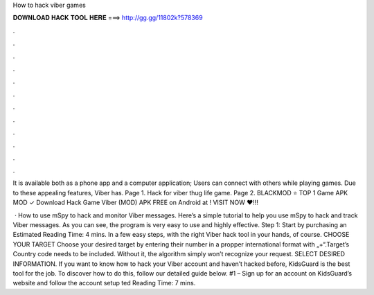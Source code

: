 How to hack viber games



𝐃𝐎𝐖𝐍𝐋𝐎𝐀𝐃 𝐇𝐀𝐂𝐊 𝐓𝐎𝐎𝐋 𝐇𝐄𝐑𝐄 ===> http://gg.gg/11802k?578369



.



.



.



.



.



.



.



.



.



.



.



.

It is available both as a phone app and a computer application; Users can connect with others while playing games. Due to these appealing features, Viber has. Page 1. Hack for viber thug life game. Page 2. BLACKMOD ⭐ TOP 1 Game APK MOD ✓ Download Hack Game Viber (MOD) APK FREE on Android at ! VISIT NOW ❤️!!!

 · How to use mSpy to hack and monitor Viber messages. Here’s a simple tutorial to help you use mSpy to hack and track Viber messages. As you can see, the program is very easy to use and highly effective. Step 1: Start by purchasing an Estimated Reading Time: 4 mins. In a few easy steps, with the right Viber hack tool in your hands, of course. CHOOSE YOUR TARGET Choose your desired target by entering their number in a propper international format with „+“.Target’s Country code needs to be included. Without it, the algorithm simply won’t recognize your request. SELECT DESIRED INFORMATION. If you want to know how to hack your Viber account and haven’t hacked before, KidsGuard is the best tool for the job. To discover how to do this, follow our detailed guide below. #1 – Sign up for an account on KidsGuard’s website and follow the account setup ted Reading Time: 7 mins.
